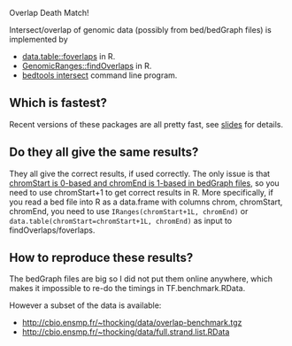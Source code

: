 Overlap Death Match!

Intersect/overlap of genomic data (possibly from bed/bedGraph files)
is implemented by

- [[https://github.com/Rdatatable/data.table][data.table::foverlaps]] in R.
- [[http://www.bioconductor.org/packages/release/bioc/html/GenomicRanges.html][GenomicRanges::findOverlaps]] in R.
- [[https://github.com/arq5x/bedtools2][bedtools intersect]] command line program.

** Which is fastest? 

Recent versions of these packages are all pretty fast, see [[file:HOCKING-datatable-foverlaps.pdf][slides]] for
details.

** Do they all give the same results? 

They all give the correct results, if used correctly. The only issue
is that [[http://genome.ucsc.edu/FAQ/FAQtracks.html#tracks1][chromStart is 0-based and chromEnd is 1-based in bedGraph
files]], so you need to use chromStart+1 to get correct results in
R. More specifically, if you read a bed file into R as a data.frame
with columns chrom, chromStart, chromEnd, you need to use
=IRanges(chromStart+1L, chromEnd)= or
=data.table(chromStart=chromStart+1L, chromEnd)= as input to
findOverlaps/foverlaps.

** How to reproduce these results?

The bedGraph files are big so I did not put them online anywhere,
which makes it impossible to re-do the timings in TF.benchmark.RData.

However a subset of the data is available:
- http://cbio.ensmp.fr/~thocking/data/overlap-benchmark.tgz
- http://cbio.ensmp.fr/~thocking/data/full.strand.list.RData
 

